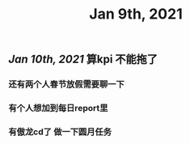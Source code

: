 #+TITLE: Jan 9th, 2021

** [[Jan 10th, 2021]]  算kpi 不能拖了
*** 还有两个人春节放假需要聊一下
*** 有个人想加到每日report里
*** 有傲龙cd了 做一下圆月任务
